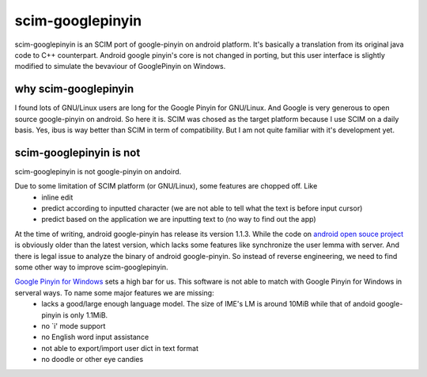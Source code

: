 scim-googlepinyin
=================

scim-googlepinyin is an SCIM port of google-pinyin on android platform. It's basically a translation from its original java code to C++ counterpart. Android google pinyin's core is not changed in porting, but this user interface is slightly modified to simulate the bevaviour of GooglePinyin on Windows.

why scim-googlepinyin
---------------------

I found lots of GNU/Linux users are long for the Google Pinyin for GNU/Linux. And Google is very generous to open source google-pinyin on android. So here it is. SCIM was chosed as the target platform because I use SCIM on a daily basis. Yes, ibus is way better than SCIM in term of compatibility. But I am not quite familiar with it's development yet.

scim-googlepinyin is not
------------------------

scim-googlepinyin is not google-pinyin on andoird.

Due to some limitation of SCIM platform (or GNU/Linux), some features are chopped off. Like
 - inline edit
 - predict according to inputted character (we are not able to tell what the text is before input cursor)
 - predict based on the application we are inputting text to (no way to find out the app)

At the time of writing, android google-pinyin has release its version 1.1.3.  While the code on `android open souce project <http://android.git.kernel.org/?p=platform/packages/inputmethods/PinyinIME.git>`_ is obviously older than the latest version, which lacks some features like synchronize the user lemma with server. And there is legal issue to analyze the binary of android google-pinyin. So instead of reverse engineering, we need to find some other way to improve scim-googlepinyin.

`Google Pinyin for Windows <http://www.google.com/ime/pinyin/>`_  sets a high bar for us. This software is not able to match with Google Pinyin for Windows in serveral ways. To name some major features we are missing:
 - lacks a good/large enough language model. The size of IME's LM is around 10MiB while that of andoid google-pinyin is only 1.1MiB.
 - no `i' mode support
 - no English word input assistance
 - not able to export/import user dict in text format
 - no doodle or other eye candies

.. Kov Chai <tchaikov@gmail.com>
